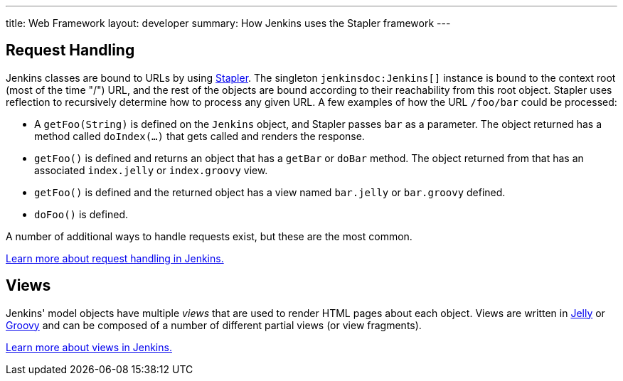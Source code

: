 ---
title: Web Framework
layout: developer
summary: How Jenkins uses the Stapler framework
---

== Request Handling

Jenkins classes are bound to URLs by using https://github.com/stapler[Stapler].
The singleton `jenkinsdoc:Jenkins[]` instance is bound to the context root (most of the time "/") URL, and the rest of the objects are bound according to their reachability from this root object.
Stapler uses reflection to recursively determine how to process any given URL.
A few examples of how the URL `/foo/bar` could be processed:

* A `getFoo(String)` is defined on the `Jenkins` object, and Stapler passes `bar` as a parameter.
  The object returned has a method called `doIndex(…)` that gets called and renders the response.
* `getFoo()` is defined and returns an object that has a `getBar` or `doBar` method.
  The object returned from that has an associated `index.jelly` or `index.groovy` view.
* `getFoo()` is defined and the returned object has a view named `bar.jelly` or `bar.groovy` defined.
* `doFoo()` is defined.

A number of additional ways to handle requests exist, but these are the most common.

link:../../handling-requests/[Learn more about request handling in Jenkins.]

== Views

Jenkins' model objects have multiple _views_ that are used to render HTML pages about each object.
Views are written in https://jakarta.apache.org/commons/jelly/[Jelly] or http://groovy-lang.org/[Groovy] and can be composed of a number of different partial views (or view fragments).

link:../../views/[Learn more about views in Jenkins.]

